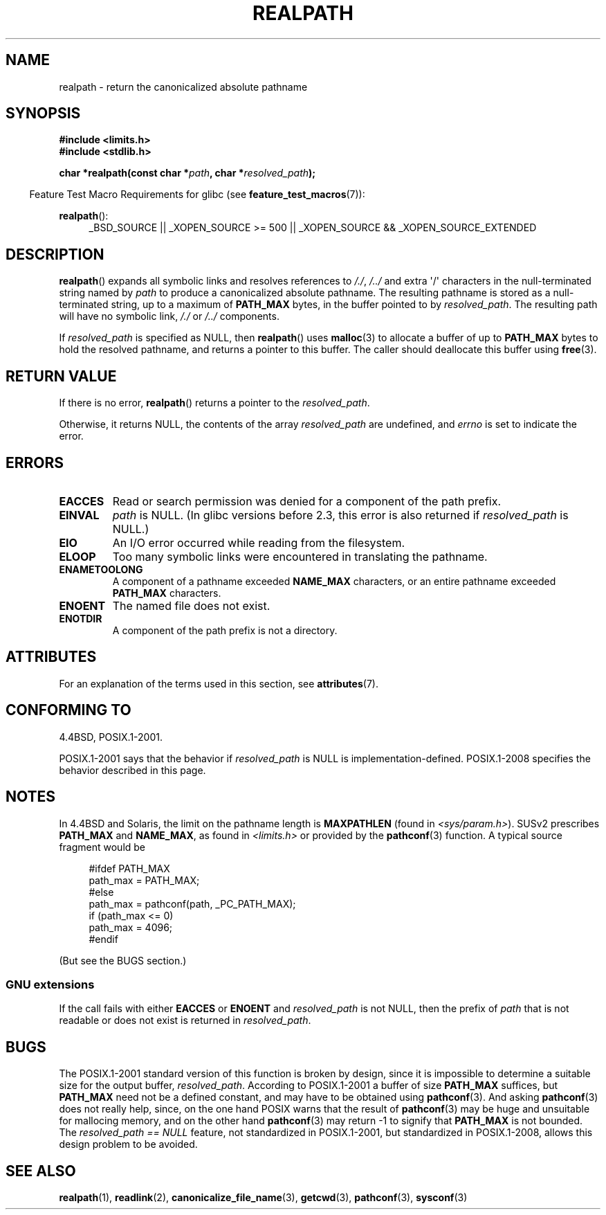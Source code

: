 .\" Copyright (C) 1999 Andries Brouwer (aeb@cwi.nl)
.\"
.\" %%%LICENSE_START(VERBATIM)
.\" Permission is granted to make and distribute verbatim copies of this
.\" manual provided the copyright notice and this permission notice are
.\" preserved on all copies.
.\"
.\" Permission is granted to copy and distribute modified versions of this
.\" manual under the conditions for verbatim copying, provided that the
.\" entire resulting derived work is distributed under the terms of a
.\" permission notice identical to this one.
.\"
.\" Since the Linux kernel and libraries are constantly changing, this
.\" manual page may be incorrect or out-of-date.  The author(s) assume no
.\" responsibility for errors or omissions, or for damages resulting from
.\" the use of the information contained herein.  The author(s) may not
.\" have taken the same level of care in the production of this manual,
.\" which is licensed free of charge, as they might when working
.\" professionally.
.\"
.\" Formatted or processed versions of this manual, if unaccompanied by
.\" the source, must acknowledge the copyright and authors of this work.
.\" %%%LICENSE_END
.\"
.\" Rewritten old page, 990824, aeb@cwi.nl
.\" 2004-12-14, mtk, added discussion of resolved_path == NULL
.\"
.TH REALPATH 3  2014-10-02 "" "Linux Programmer's Manual"
.SH NAME
realpath \- return the canonicalized absolute pathname
.SH SYNOPSIS
.nf
.B #include <limits.h>
.B #include <stdlib.h>
.sp
.BI "char *realpath(const char *" path ", char *" resolved_path );
.fi
.sp
.in -4n
Feature Test Macro Requirements for glibc (see
.BR feature_test_macros (7)):
.in
.sp
.BR realpath ():
.ad l
.RS 4
_BSD_SOURCE || _XOPEN_SOURCE\ >=\ 500 ||
_XOPEN_SOURCE\ &&\ _XOPEN_SOURCE_EXTENDED
.RE
.ad
.SH DESCRIPTION
.BR realpath ()
expands all symbolic links and resolves references
to
.IR "/./" ", " "/../"
and extra \(aq/\(aq
characters in the null-terminated string named by
.I path
to produce a canonicalized absolute pathname.
The resulting pathname is stored as a null-terminated string,
up to a maximum of
.B PATH_MAX
bytes,
in the buffer pointed to by
.IR resolved_path .
The resulting path will have no symbolic link,
.I "/./"
or
.I "/../"
components.

If
.I resolved_path
is specified as NULL, then
.BR realpath ()
uses
.BR malloc (3)
to allocate a buffer of up to
.B PATH_MAX
bytes to hold the resolved pathname,
and returns a pointer to this buffer.
The caller should deallocate this buffer using
.BR free (3).
.\" Even if we use resolved_path == NULL, then realpath() will still
.\" return ENAMETOOLONG if the resolved pathname would exceed PATH_MAX
.\" bytes -- MTK, Dec 04
.\" .SH HISTORY
.\" The
.\" .BR realpath ()
.\" function first appeared in 4.4BSD, contributed by Jan-Simon Pendry.
.SH RETURN VALUE
If there is no error,
.BR realpath ()
returns a pointer to the
.IR resolved_path .

Otherwise, it returns NULL, the contents
of the array
.I resolved_path
are undefined, and
.I errno
is set to indicate the error.
.SH ERRORS
.TP
.B EACCES
Read or search permission was denied for a component of the path prefix.
.TP
.B EINVAL
.I path
is NULL.
.\" (In libc5 this would just cause a segfault.)
(In glibc versions before 2.3,
this error is also returned if
.IR resolved_path
is NULL.)
.TP
.B EIO
An I/O error occurred while reading from the filesystem.
.TP
.B ELOOP
Too many symbolic links were encountered in translating the pathname.
.TP
.B ENAMETOOLONG
A component of a pathname exceeded
.B NAME_MAX
characters, or an entire pathname exceeded
.B PATH_MAX
characters.
.TP
.B ENOENT
The named file does not exist.
.TP
.B ENOTDIR
A component of the path prefix is not a directory.
.SH ATTRIBUTES
For an explanation of the terms used in this section, see
.BR attributes (7).
.TS
allbox;
lb lb lb
l l l.
Interface	Attribute	Value
T{
.BR realpath ()
T}	Thread safety	MT-Safe
.TE
.SH CONFORMING TO
4.4BSD, POSIX.1-2001.

POSIX.1-2001 says that the behavior if
.I resolved_path
is NULL is implementation-defined.
POSIX.1-2008 specifies the behavior described in this page.
.SH NOTES
In 4.4BSD and Solaris, the limit on the pathname length is
.B MAXPATHLEN
(found in \fI<sys/param.h>\fP).
SUSv2 prescribes
.B PATH_MAX
and
.BR NAME_MAX ,
as found in \fI<limits.h>\fP or provided by the
.BR pathconf (3)
function.
A typical source fragment would be
.LP
.in +4n
.nf
#ifdef PATH_MAX
  path_max = PATH_MAX;
#else
  path_max = pathconf(path, _PC_PATH_MAX);
  if (path_max <= 0)
    path_max = 4096;
#endif
.fi
.in
.LP
(But see the BUGS section.)
.LP
.\"     2012-05-05, According to Casper Dik, the statement about
.\"     Solaris was not true at least as far back as 1997, and
.\"     may never have been true.
.\"
.\" The 4.4BSD, Linux and SUSv2 versions always return an absolute
.\" pathname.
.\" Solaris may return a relative pathname when the
.\" .I path
.\" argument is relative.
.\" The prototype of
.\" .BR realpath ()
.\" is given in \fI<unistd.h>\fP in libc4 and libc5,
.\" but in \fI<stdlib.h>\fP everywhere else.
.SS GNU extensions
If the call fails with either
.BR EACCES
or
.BR ENOENT
and
.I resolved_path
is not NULL, then the prefix of
.I path
that is not readable or does not exist is returned in
.IR resolved_path .
.SH BUGS
The POSIX.1-2001 standard version of this function is broken by design,
since it is impossible to determine a suitable size for the output buffer,
.IR resolved_path .
According to POSIX.1-2001 a buffer of size
.B PATH_MAX
suffices, but
.B PATH_MAX
need not be a defined constant, and may have to be obtained using
.BR pathconf (3).
And asking
.BR pathconf (3)
does not really help, since, on the one hand POSIX warns that
the result of
.BR pathconf (3)
may be huge and unsuitable for mallocing memory,
and on the other hand
.BR pathconf (3)
may return \-1 to signify that
.B PATH_MAX
is not bounded.
The
.I "resolved_path\ ==\ NULL"
feature, not standardized in POSIX.1-2001,
but standardized in POSIX.1-2008, allows this design problem to be avoided.
.\" .LP
.\" The libc4 and libc5 implementation contained a buffer overflow
.\" (fixed in libc-5.4.13).
.\" Thus, set-user-ID programs like
.\" .BR mount (8)
.\" needed a private version.
.SH SEE ALSO
.BR realpath (1),
.BR readlink (2),
.BR canonicalize_file_name (3),
.BR getcwd (3),
.BR pathconf (3),
.BR sysconf (3)
